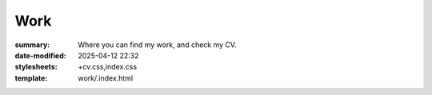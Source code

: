 Work
####

:summary: Where you can find my work, and check my CV.
:date-modified: 2025-04-12 22:32
:stylesheets: +cv.css,index.css
:template: work/.index.html
